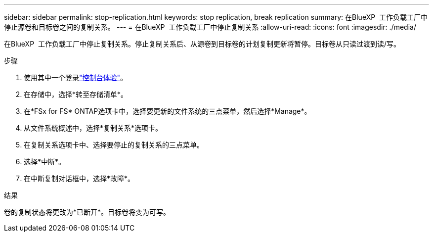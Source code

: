 ---
sidebar: sidebar 
permalink: stop-replication.html 
keywords: stop replication, break replication 
summary: 在BlueXP  工作负载工厂中停止源卷和目标卷之间的复制关系。 
---
= 在BlueXP  工作负载工厂中停止复制关系
:allow-uri-read: 
:icons: font
:imagesdir: ./media/


[role="lead"]
在BlueXP  工作负载工厂中停止复制关系。停止复制关系后、从源卷到目标卷的计划复制更新将暂停。目标卷从只读过渡到读/写。

.步骤
. 使用其中一个登录link:https://docs.netapp.com/us-en/workload-setup-admin/console-experiences.html["控制台体验"^]。
. 在存储中，选择*转至存储清单*。
. 在*FSx for FS* ONTAP选项卡中，选择要更新的文件系统的三点菜单，然后选择*Manage*。
. 从文件系统概述中，选择*复制关系*选项卡。
. 在复制关系选项卡中、选择要停止的复制关系的三点菜单。
. 选择*中断*。
. 在中断复制对话框中，选择*故障*。


.结果
卷的复制状态将更改为*已断开*。目标卷将变为可写。
